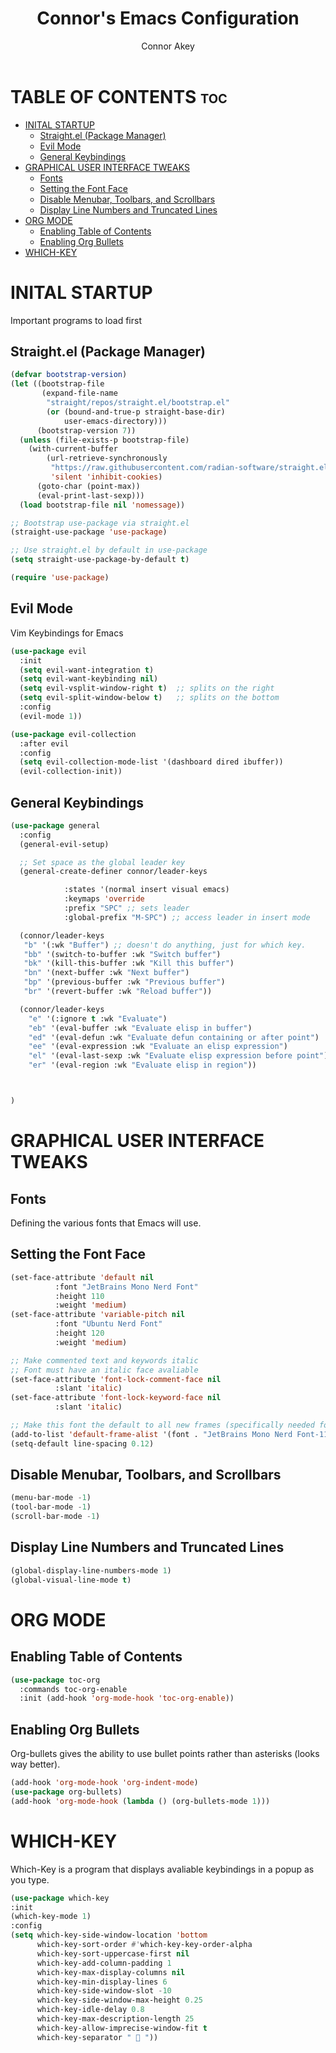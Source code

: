 #+TITLE: Connor's Emacs Configuration
#+Author: Connor Akey
#+DESCRIPTION: My personal Emacs configuration
#+STARTUP: showeverything
#+OPTIONS: toc:2

* TABLE OF CONTENTS :toc:
- [[#inital-startup][INITAL STARTUP]]
  - [[#straightel-package-manager][Straight.el (Package Manager)]]
  - [[#evil-mode][Evil Mode]]
  - [[#general-keybindings][General Keybindings]]
- [[#graphical-user-interface-tweaks][GRAPHICAL USER INTERFACE TWEAKS]]
  - [[#fonts][Fonts]]
  - [[#setting-the-font-face][Setting the Font Face]]
  - [[#disable-menubar-toolbars-and-scrollbars][Disable Menubar, Toolbars, and Scrollbars]]
  - [[#display-line-numbers-and-truncated-lines][Display Line Numbers and Truncated Lines]]
- [[#org-mode][ORG MODE]]
  - [[#enabling-table-of-contents][Enabling Table of Contents]]
  - [[#enabling-org-bullets][Enabling Org Bullets]]
- [[#which-key][WHICH-KEY]]

* INITAL STARTUP
Important programs to load first

** Straight.el (Package Manager)
#+begin_src emacs-lisp
(defvar bootstrap-version)
(let ((bootstrap-file
       (expand-file-name
        "straight/repos/straight.el/bootstrap.el"
        (or (bound-and-true-p straight-base-dir)
            user-emacs-directory)))
      (bootstrap-version 7))
  (unless (file-exists-p bootstrap-file)
    (with-current-buffer
        (url-retrieve-synchronously
         "https://raw.githubusercontent.com/radian-software/straight.el/develop/install.el"
         'silent 'inhibit-cookies)
      (goto-char (point-max))
      (eval-print-last-sexp)))
  (load bootstrap-file nil 'nomessage))

;; Bootstrap use-package via straight.el
(straight-use-package 'use-package)

;; Use straight.el by default in use-package
(setq straight-use-package-by-default t)

(require 'use-package)
#+end_src

** Evil Mode
Vim Keybindings for Emacs

#+begin_src emacs-lisp
(use-package evil
  :init
  (setq evil-want-integration t) 
  (setq evil-want-keybinding nil)
  (setq evil-vsplit-window-right t)  ;; splits on the right
  (setq evil-split-window-below t)   ;; splits on the bottom
  :config
  (evil-mode 1))

(use-package evil-collection
  :after evil
  :config
  (setq evil-collection-mode-list '(dashboard dired ibuffer))
  (evil-collection-init))
#+end_src

** General Keybindings
#+begin_src emacs-lisp
  (use-package general
    :config
    (general-evil-setup)

    ;; Set space as the global leader key
    (general-create-definer connor/leader-keys
  			  
  			  :states '(normal insert visual emacs)
  			  :keymaps 'override
  			  :prefix "SPC" ;; sets leader
  			  :global-prefix "M-SPC") ;; access leader in insert mode

    (connor/leader-keys
     "b" '(:wk "Buffer") ;; doesn't do anything, just for which key.
     "bb" '(switch-to-buffer :wk "Switch buffer")
     "bk" '(kill-this-buffer :wk "Kill this buffer")
     "bn" '(next-buffer :wk "Next buffer")
     "bp" '(previous-buffer :wk "Previous buffer")
     "br" '(revert-buffer :wk "Reload buffer"))

    (connor/leader-keys
      "e" '(:ignore t :wk "Evaluate")
      "eb" '(eval-buffer :wk "Evaluate elisp in buffer")
      "ed" '(eval-defun :wk "Evaluate defun containing or after point")
      "ee" '(eval-expression :wk "Evaluate an elisp expression")
      "el" '(eval-last-sexp :wk "Evaluate elisp expression before point")
      "er" '(eval-region :wk "Evaluate elisp in region"))

    

  )
#+end_src


* GRAPHICAL USER INTERFACE TWEAKS

** Fonts
Defining the various fonts that Emacs will use.

** Setting the Font Face
#+begin_src emacs-lisp
  (set-face-attribute 'default nil
  		    :font "JetBrains Mono Nerd Font"
  		    :height 110
  		    :weight 'medium)
  (set-face-attribute 'variable-pitch nil
  		    :font "Ubuntu Nerd Font"
  		    :height 120
  		    :weight 'medium)

  ;; Make commented text and keywords italic
  ;; Font must have an italic face avaliable
  (set-face-attribute 'font-lock-comment-face nil
  		    :slant 'italic)
  (set-face-attribute 'font-lock-keyword-face nil
  		    :slant 'italic)

  ;; Make this font the default to all new frames (specifically needed for the emacsserver)
  (add-to-list 'default-frame-alist '(font . "JetBrains Mono Nerd Font-11"))
  (setq-default line-spacing 0.12)
  
#+end_src

** Disable Menubar, Toolbars, and Scrollbars
#+begin_src emacs-lisp
  (menu-bar-mode -1)
  (tool-bar-mode -1)
  (scroll-bar-mode -1)
#+end_src

** Display Line Numbers and Truncated Lines
#+begin_src emacs-lisp
  (global-display-line-numbers-mode 1)
  (global-visual-line-mode t)
#+end_src

* ORG MODE
** Enabling Table of Contents
#+begin_src emacs-lisp
  (use-package toc-org
    :commands toc-org-enable
    :init (add-hook 'org-mode-hook 'toc-org-enable))
#+end_src

** Enabling Org Bullets
Org-bullets gives the ability to use bullet points rather than asterisks (looks way better).

#+begin_src emacs-lisp
  (add-hook 'org-mode-hook 'org-indent-mode)
  (use-package org-bullets)
  (add-hook 'org-mode-hook (lambda () (org-bullets-mode 1)))
#+end_src


* WHICH-KEY
Which-Key is a program that displays avaliable keybindings in a popup as you type.
#+begin_src emacs-lisp
  (use-package which-key
  :init
  (which-key-mode 1)
  :config
  (setq which-key-side-window-location 'bottom
        which-key-sort-order #'which-key-key-order-alpha
        which-key-sort-uppercase-first nil
        which-key-add-column-padding 1
        which-key-max-display-columns nil
        which-key-min-display-lines 6
        which-key-side-window-slot -10
        which-key-side-window-max-height 0.25
        which-key-idle-delay 0.8
        which-key-max-description-length 25
        which-key-allow-imprecise-window-fit t
        which-key-separator "  "))
#+end_src
